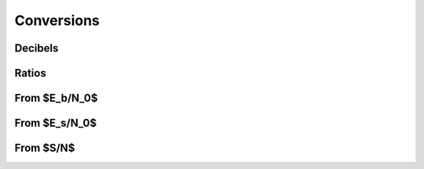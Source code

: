Conversions
===========

Decibels
--------

.. python-apigen-group:: conversions-decibels

Ratios
------

.. python-apigen-group:: conversions-ratios

From $E_b/N_0$
--------------

.. python-apigen-group:: conversions-from-ebn0

From $E_s/N_0$
--------------

.. python-apigen-group:: conversions-from-esn0

From $S/N$
----------

.. python-apigen-group:: conversions-from-snr
